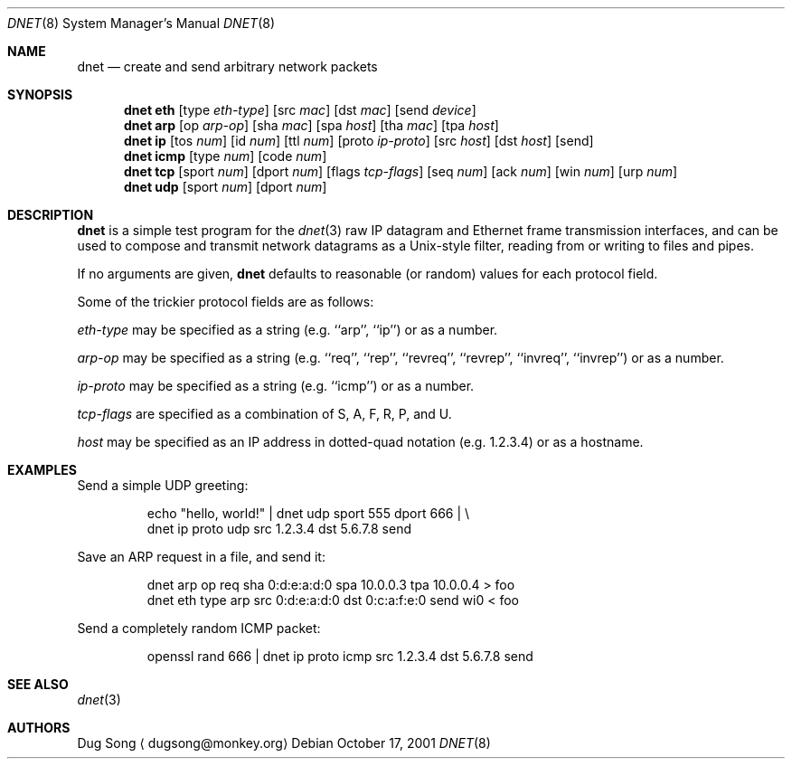 .\" $Id$
.\"
.\" Copyright (c) 2001 Dug Song <dugsong@monkey.org>
.\"
.Dd October 17, 2001
.Dt DNET 8
.Os
.Sh NAME
.Nm dnet
.Nd create and send arbitrary network packets
.Sh SYNOPSIS
.Nm dnet eth
.Op type Ar eth-type
.Op src Ar mac
.Op dst Ar mac
.Op send Ar device
.Nm dnet arp
.Op op Ar arp-op
.Op sha Ar mac
.Op spa Ar host
.Op tha Ar mac
.Op tpa Ar host
.Nm dnet ip
.Op tos Ar num
.Op id Ar num
.Op ttl Ar num
.Op proto Ar ip-proto
.Op src Ar host
.Op dst Ar host
.Op send
.Nm dnet icmp
.Op type Ar num
.Op code Ar num
.Nm dnet tcp
.Op sport Ar num
.Op dport Ar num
.Op flags Ar tcp-flags
.Op seq Ar num
.Op ack Ar num
.Op win Ar num
.Op urp Ar num
.Nm dnet udp
.Op sport Ar num
.Op dport Ar num
.Sh DESCRIPTION
.Nm
is a simple test program for the 
.Xr dnet 3
raw IP datagram and Ethernet frame transmission interfaces, and
can be used to compose and transmit network datagrams as a
Unix-style filter, reading from or writing to files and pipes.
.Pp
If no arguments are given, 
.Nm
defaults to reasonable (or random) values for each protocol field.
.Pp
Some of the trickier protocol fields are as follows:
.Pp
.Ar eth-type
may be specified as a string (e.g. ``arp'', ``ip'') or as a number.
.Pp
.Ar arp-op
may be specified as a string (e.g. ``req'', ``rep'', ``revreq'',
``revrep'', ``invreq'', ``invrep'') or as a number.
.Pp
.Ar ip-proto
may be specified as a string (e.g. ``icmp'') or as a number.
.Pp
.Ar tcp-flags
are specified as a combination of S, A, F, R, P, and U.
.Pp
.Ar host
may be specified as an IP address in dotted-quad notation
(e.g. 1.2.3.4) or as a hostname.
.Sh EXAMPLES
Send a simple UDP greeting:
.Bd -literal -offset -indent
echo "hello, world!" | dnet udp sport 555 dport 666 | \\
dnet ip proto udp src 1.2.3.4 dst 5.6.7.8 send
.Ed
.Pp
Save an ARP request in a file, and send it:
.Bd -literal -offset -indent
dnet arp op req sha 0:d:e:a:d:0 spa 10.0.0.3 tpa 10.0.0.4 > foo
dnet eth type arp src 0:d:e:a:d:0 dst 0:c:a:f:e:0 send wi0 < foo
.Ed
.Pp
Send a completely random ICMP packet:
.Bd -literal -offset -indent
openssl rand 666 | dnet ip proto icmp src 1.2.3.4 dst 5.6.7.8 send
.Ed
.Sh SEE ALSO
.Xr dnet 3
.Sh AUTHORS
Dug Song
.Aq dugsong@monkey.org

